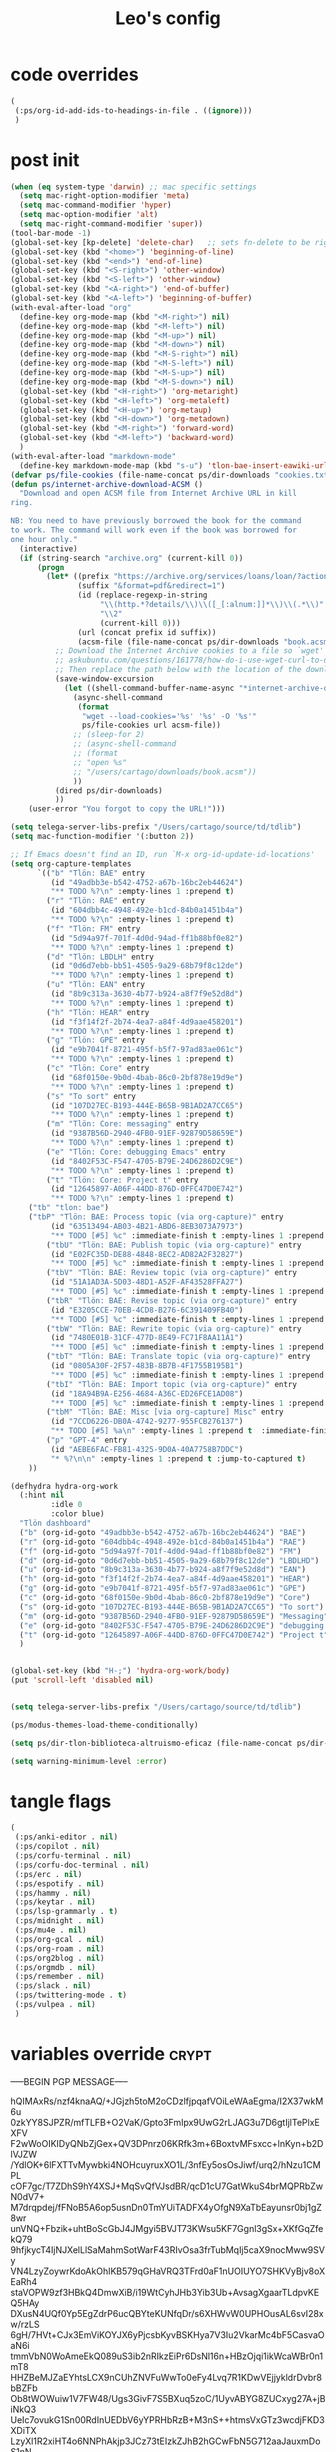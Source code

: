 #+title: Leo's config

* code overrides
:PROPERTIES:
:ID:       1DDFC928-66D5-4E09-B85C-7844082044D7
:END:

#+begin_src emacs-lisp :tangle (print tlon-init-code-overrides-path)
(
 (:ps/org-id-add-ids-to-headings-in-file . ((ignore)))
 )
#+end_src

* post init
:PROPERTIES:
:ID:       86F0B93D-E2A3-4064-977D-1002602B58F3
:END:

#+begin_src emacs-lisp :tangle (print tlon-init-post-init-path)
(when (eq system-type 'darwin) ;; mac specific settings
  (setq mac-right-option-modifier 'meta)
  (setq mac-command-modifier 'hyper)
  (setq mac-option-modifier 'alt)
  (setq mac-right-command-modifier 'super))
(tool-bar-mode -1)
(global-set-key [kp-delete] 'delete-char)   ;; sets fn-delete to be right-delete
(global-set-key (kbd "<home>") 'beginning-of-line)
(global-set-key (kbd "<end>") 'end-of-line)
(global-set-key (kbd "<S-right>") 'other-window)
(global-set-key (kbd "<S-left>") 'other-window)
(global-set-key (kbd "<A-right>") 'end-of-buffer)
(global-set-key (kbd "<A-left>") 'beginning-of-buffer)
(with-eval-after-load "org"
  (define-key org-mode-map (kbd "<M-right>") nil)
  (define-key org-mode-map (kbd "<M-left>") nil)
  (define-key org-mode-map (kbd "<M-up>") nil)
  (define-key org-mode-map (kbd "<M-down>") nil)
  (define-key org-mode-map (kbd "<M-S-right>") nil)
  (define-key org-mode-map (kbd "<M-S-left>") nil)
  (define-key org-mode-map (kbd "<M-S-up>") nil)
  (define-key org-mode-map (kbd "<M-S-down>") nil)
  (global-set-key (kbd "<H-right>") 'org-metaright)
  (global-set-key (kbd "<H-left>") 'org-metaleft)
  (global-set-key (kbd "<H-up>") 'org-metaup)
  (global-set-key (kbd "<H-down>") 'org-metadown)
  (global-set-key (kbd "<M-right>") 'forward-word)
  (global-set-key (kbd "<M-left>") 'backward-word)
  )
(with-eval-after-load "markdown-mode"
  (define-key markdown-mode-map (kbd "s-u") 'tlon-bae-insert-eawiki-url))
(defvar ps/file-cookies (file-name-concat ps/dir-downloads "cookies.txt"))
(defun ps/internet-archive-download-ACSM ()
  "Download and open ACSM file from Internet Archive URL in kill
ring.

NB: You need to have previously borrowed the book for the command
to work. The command will work even if the book was borrowed for
one hour only."
  (interactive)
  (if (string-search "archive.org" (current-kill 0))
      (progn
        (let* ((prefix "https://archive.org/services/loans/loan/?action=media_url&identifier=")
               (suffix "&format=pdf&redirect=1")
               (id (replace-regexp-in-string
                    "\\(http.*?details/\\)\\([_[:alnum:]]*\\)\\(.*\\)"
                    "\\2"
                    (current-kill 0)))
               (url (concat prefix id suffix))
               (acsm-file (file-name-concat ps/dir-downloads "book.acsm")))
          ;; Download the Internet Archive cookies to a file so `wget' can authenticate:
          ;; askubuntu.com/questions/161778/how-do-i-use-wget-curl-to-download-from-a-site-i-am-logged-into
          ;; Then replace the path below with the location of the downloaded cookies file.
          (save-window-excursion
            (let ((shell-command-buffer-name-async "*internet-archive-download-ACSM*"))
              (async-shell-command
               (format
                "wget --load-cookies='%s' '%s' -O '%s'"
                ps/file-cookies url acsm-file))
              ;; (sleep-for 2)
              ;; (async-shell-command
              ;; (format
              ;; "open %s"
              ;; "/users/cartago/downloads/book.acsm"))
              ))
          (dired ps/dir-downloads)
          ))
    (user-error "You forgot to copy the URL!")))

(setq telega-server-libs-prefix "/Users/cartago/source/td/tdlib")
(setq mac-function-modifier '(:button 2))

;; If Emacs doesn't find an ID, run `M-x org-id-update-id-locations'
(setq org-capture-templates
      `(("b" "Tlön: BAE" entry
         (id "49adbb3e-b542-4752-a67b-16bc2eb44624")
         "** TODO %?\n" :empty-lines 1 :prepend t)
        ("r" "Tlön: RAE" entry
         (id "604dbb4c-4948-492e-b1cd-84b0a1451b4a")
         "** TODO %?\n" :empty-lines 1 :prepend t)
        ("f" "Tlön: FM" entry
         (id "5d94a97f-701f-4d0d-94ad-ff1b88bf0e82")
         "** TODO %?\n" :empty-lines 1 :prepend t)
        ("d" "Tlön: LBDLH" entry
         (id "0d6d7ebb-bb51-4505-9a29-68b79f8c12de")
         "** TODO %?\n" :empty-lines 1 :prepend t)
        ("u" "Tlön: EAN" entry
         (id "8b9c313a-3630-4b77-b924-a8f7f9e52d8d")
         "** TODO %?\n" :empty-lines 1 :prepend t)
        ("h" "Tlön: HEAR" entry
         (id "f3f14f2f-2b74-4ea7-a84f-4d9aae458201")
         "** TODO %?\n" :empty-lines 1 :prepend t)
        ("g" "Tlön: GPE" entry
         (id "e9b7041f-8721-495f-b5f7-97ad83ae061c")
         "** TODO %?\n" :empty-lines 1 :prepend t)
        ("c" "Tlön: Core" entry
         (id "68f0150e-9b0d-4bab-86c0-2bf878e19d9e")
         "** TODO %?\n" :empty-lines 1 :prepend t)
        ("s" "To sort" entry
         (id "107D27EC-B193-444E-B65B-9B1AD2A7CC65")
         "** TODO %?\n" :empty-lines 1 :prepend t)
        ("m" "Tlön: Core: messaging" entry
         (id "9387B56D-2940-4FB0-91EF-92879D58659E")
         "** TODO %?\n" :empty-lines 1 :prepend t)
        ("e" "Tlön: Core: debugging Emacs" entry
         (id "8402F53C-F547-4705-B79E-24D6286D2C9E")
         "** TODO %?\n" :empty-lines 1 :prepend t)
        ("t" "Tlön: Core: Project t" entry
         (id "12645897-A06F-44DD-876D-0FFC47D0E742")
         "** TODO %?\n" :empty-lines 1 :prepend t)
	("tb" "tlon: bae")
	("tbP" "Tlön: BAE: Process topic (via org-capture)" entry
         (id "63513494-AB03-4B21-ABD6-8EB3073A7973")
         "** TODO [#5] %c" :immediate-finish t :empty-lines 1 :prepend t :jump-to-captured t)
        ("tbU" "Tlön: BAE: Publish topic (via org-capture)" entry
         (id "E02FC35D-DE88-4848-8EC2-AD82A2F32827")
         "** TODO [#5] %c" :immediate-finish t :empty-lines 1 :prepend t :jump-to-captured t)
        ("tbV" "Tlön: BAE: Review topic (via org-capture)" entry
         (id "51A1AD3A-5D03-48D1-A52F-AF43528FFA27")
         "** TODO [#5] %c" :immediate-finish t :empty-lines 1 :prepend t :jump-to-captured t)
        ("tbR" "Tlön: BAE: Revise topic (via org-capture)" entry
         (id "E3205CCE-70EB-4CD8-B276-6C391409FB40")
         "** TODO [#5] %c" :immediate-finish t :empty-lines 1 :prepend t :jump-to-captured t)
        ("tbW" "Tlön: BAE: Rewrite topic (via org-capture)" entry
         (id "7480E01B-31CF-477D-8E49-FC71F8AA11A1")
         "** TODO [#5] %c" :immediate-finish t :empty-lines 1 :prepend t :jump-to-captured t)
        ("tbT" "Tlön: BAE: Translate topic (via org-capture)" entry
         (id "0805A30F-2F57-483B-8B7B-4F1755B195B1")
         "** TODO [#5] %c" :immediate-finish t :empty-lines 1 :prepend t :jump-to-captured t)
        ("tbI" "Tlön: BAE: Import topic (via org-capture)" entry
         (id "18A94B9A-E256-4684-A36C-ED26FCE1AD08")
         "** TODO [#5] %c" :immediate-finish t :empty-lines 1 :prepend t :jump-to-captured t)
        ("tbM" "Tlön: BAE: Misc [via org-capture] Misc" entry
         (id "7CCD6226-DB0A-4742-9277-955FCB276137")
         "** TODO [#5] %a\n" :empty-lines 1 :prepend t  :immediate-finish t)
        ("p" "GPT-4" entry
         (id "AEBE6FAC-FB81-4325-9D0A-40A7758B7DDC")
         "* %?\n\n" :empty-lines 1 :prepend t :jump-to-captured t)
	))

(defhydra hydra-org-work
  (:hint nil
         :idle 0
         :color blue)
  "Tlön dashboard"
  ("b" (org-id-goto "49adbb3e-b542-4752-a67b-16bc2eb44624") "BAE")
  ("r" (org-id-goto "604dbb4c-4948-492e-b1cd-84b0a1451b4a") "RAE")
  ("f" (org-id-goto "5d94a97f-701f-4d0d-94ad-ff1b88bf0e82") "FM")
  ("d" (org-id-goto "0d6d7ebb-bb51-4505-9a29-68b79f8c12de") "LBDLHD")
  ("u" (org-id-goto "8b9c313a-3630-4b77-b924-a8f7f9e52d8d") "EAN")
  ("h" (org-id-goto "f3f14f2f-2b74-4ea7-a84f-4d9aae458201") "HEAR")
  ("g" (org-id-goto "e9b7041f-8721-495f-b5f7-97ad83ae061c") "GPE")
  ("c" (org-id-goto "68f0150e-9b0d-4bab-86c0-2bf878e19d9e") "Core")
  ("s" (org-id-goto "107D27EC-B193-444E-B65B-9B1AD2A7CC65") "To sort")
  ("m" (org-id-goto "9387B56D-2940-4FB0-91EF-92879D58659E") "Messaging")
  ("e" (org-id-goto "8402F53C-F547-4705-B79E-24D6286D2C9E") "debugging Emacs")
  ("t" (org-id-goto "12645897-A06F-44DD-876D-0FFC47D0E742") "Project t")
  )


(global-set-key (kbd "H-;") 'hydra-org-work/body)
(put 'scroll-left 'disabled nil)


(setq telega-server-libs-prefix "/Users/cartago/source/td/tdlib")

(ps/modus-themes-load-theme-conditionally)

(setq ps/dir-tlon-biblioteca-altruismo-eficaz (file-name-concat ps/dir-user "source/biblioteca-altruismo-eficaz/"))

(setq warning-minimum-level :error)
#+end_src

* tangle flags
:PROPERTIES:
:ID:       A4E7C5AD-1E55-4C6F-B0E5-8320D282A886
:END:

#+begin_src emacs-lisp :tangle (print tlon-init-tangle-flags-path)
(
 (:ps/anki-editor . nil)
 (:ps/copilot . nil)
 (:ps/corfu-terminal . nil)
 (:ps/corfu-doc-terminal . nil)
 (:ps/erc . nil)
 (:ps/espotify . nil)
 (:ps/hammy . nil)
 (:ps/keytar . nil)
 (:ps/lsp-grammarly . t)
 (:ps/midnight . nil)
 (:ps/mu4e . nil)
 (:ps/org-gcal . nil)
 (:ps/org-roam . nil)
 (:ps/org2blog . nil)
 (:ps/orgmdb . nil)
 (:ps/remember . nil)
 (:ps/slack . nil)
 (:ps/twittering-mode . t)
 (:ps/vulpea . nil)
 )
#+end_src

* variables override                                                  :crypt:
:PROPERTIES:
:ID:       0B85812B-1620-4F40-A5BA-534626B6B112
:END:

-----BEGIN PGP MESSAGE-----

hQIMAxRs/nzf4knaAQ/+JGjzh5toM2oCDzlfjpqafVOiLeWAaEgma/I2X37wkM6u
0zkYY8SJPZR/mfTLFB+O2VaK/Gpto3FmIpx9UwG2rLJAG3u7D6gtIjlTePlxEXFV
F2wWoOIKIDyQNbZjGex+QV3DPnrz06KRfk3m+6BoxtvMFsxcc+lnKyn+b2DlVJZW
/YdlOK+6lFXTTvMywbki4NOHcuyruxXO1L/3nfEy5osOsJiwf/urq2/hNzu1CMPL
cOF7gc/T7ZDhS9hY4XSJ+MqSvQfVJsdBR/qcD1cU7GatWkuS4brMQPRbZwN0dV7+
M7drqpdej/fFNoB5A6op5usnDn0TmYUiTADFX4yOfgN9XaTbEayunsr0bj1gZ8wr
unVNQ+Fbzik+uhtBoScGbJ4JMgyi5BVJT73KWsu5KF7Ggnl3gSx+XKfGqZfekQ79
9hfjkycT4IjNJXelLlSaMahmSotWarF43RIvOsa3frTubMqIj5caX9nocMww9SVy
VN4LzyZoywrKdoAkOhIKB579qGHaVRQ3TFrd0aF1nUOIUYO7SHKVyBjv8oXEaRh4
staVOPW9zf3HBkQ4DmwXiB/i19WtCyhJHb3Yib3Ub+AvsagXgaarTLdpvKEQ5HAy
DXusN4UQf0Yp5EgZdrP6ucQBYteKUNfqDr/s6XHWvW0UPHOusAL6svI28xw/rzLS
6gH/7HVt+CJx3EmViKOYJX6yPjcsbKyvBSKHya7V3Iu2VkarMc4bF5CasvaOaN6i
tmmVbN0WoAmeEkQ089uS3ib2nRIkzEiPr6DsNl16n+HBzOjqi1ikWcaWBr0n1mT8
HHZBeMJZaEYhtsLCX9nCUhZNVFuWwTo0eFy4Lvq7R1KDwVEjjykldrDvbr8bBZFb
Ob8tWOWuiw1V7FW48/Ugs3GivF7S5BXuq5zoC/1UyvABYG8ZUCxyg27A+jBiNkQ3
UeIc7ovukG1Sn00RdInUEDbV6yYPRHbRzB+M3nS++htmsVxGTz3wcdjFKD3XDiTX
LzyXl1R2xiHT4o6NNPhAkjp3JCz73tEIzkZJhB2hGCwFbN5G712aaJauxmDoS1nN
gKTL6hzSyqAepBaJLNom3XTH61Ci8SKjRgRIt1reDle13B14X9PN60aYq2qTrCtV
oYlMN8ji49s9tgsGVYvB4BK1v0HqtE5//UduvgaVobDTaWefwFBsq6rbbZLOwBx8
w8wA6cMfga7veIx4ZBF9A0JjRNnrF8Okgqsd6wGLxpAE26HAqUi/na0yDf+CkfQb
HbFigxlM6mh0zJC+USF9L21u0WCwCIl1fMw8OJ/LU0MvVPb+c8iO5/nU+B5K89IV
fybYrFNPo62Zz2YDYyPq6Tu1xX+vqT5+RycXAphTRz3dv290wFZDukbA2s2FniHo
uROYP7Md8/Nhg9psvC6FMoEFf7iokCucLcsWIclRhmlYe4iJiw47JFpBaIQb1xKf
sqLhJu2t/nDMUnVBJtyt1eAzBNkSd5zo7/qye85XqFx/XCbjdwZmiIAbgBS4Xe4E
lyzRsomRPfHBqpu5/gJIdlixTiYW1gJ9RBwsISkinj6lwumtaUeK00YS942gc679
TIP5v5rhhR4VGYOJWMa+uVznPmcKBqTdIJa02LgQ4VW1WlIC4YtGLOq8exB4+9ez
H+k9fdbE8SQcfsOuqPXHiaTuw/WQkoddxIfKgbmmmiRNkiy1kEX2Hx7HobcA+ZK1
W/rRZwCFr7fQc1aBIhWWXBfWzMvL95C11kkIEVQSGMh+8c36lhx7WUjWZJLRcc+g
EhX42oERz0+CoG69sQ5jmnsEgm2A8O8u5gNip1TO1L1ESHHXkgf0S9vGrXv37h9q
loo9sJuTsT2BVQGKEDLkrpwEPDAgXmKkXs6itDH8SLj02QhazDOOgpAHkMHddswz
1wPnp3QAKud2ZzmkKzHMLJbPfBSbhd53blMAuxIxOwgbLYuT0Q5MSrBM8TzClKPe
J4OdCO5RhAqKPMtW7LlgtM5pIZcyVhpQPGvSWy36M/5xwyJXMTo6hTGbGxcKmKbj
fWmmZ59uf6Y2x/bgvLAXNhXpb6YAP/fX6rq+2EvVQXi/pkb8d5VsqMlnFwEDzXpg
XWpTpDkOIZab5BWj43z+EBvwW+ZffB8/wui1Vft8x3BrS0F1mefz5Ynm6LbktFXx
/lup9q7WvunMB6aHTbGg8YytwB1cKfF1DWcP4KMU0Ohm0ubEyy6X0GisA4hAeEW9
mwSxTOMRieHmCDNBMN1YfxcEIpqV8fyELjZK2pS/w9QqUlXLjplkFyCYu46YKU8i
XxOERs6G8wtqrQ4kBVZH5v7lQLcv0bzw3qwBXr0aTuONL1EteyNQ/fKDB6BOWTER
Jjepb9AIEFe15G5qUil1c70oavCwB+FruLgNKq0BWr7A5DjDIgyf2FXJ1GIYcDR7
zwOmzHM3fVk/JjyyYl64QyHD7Q+0oYzEYsBNOWH/If5uuwZNK6vv1g1m8m75BjzH
/FUuGYcNpRsEwvNU3Nav+bIRZr6KZ7ue/eOaXo3g3LtWgbrUQhOMEbR+JH6GIGm0
4SoedVftLvVKr59YEcMnnuT5tLiprjpA83+lmr1zx0D/LuoyuHiRDMfIEHGBMZOD
XcO5ED96ps7XrcjUyGJBVtNRm3iqc+FxdA7QhKtbdhPafkw3csS9ihrwTuE7HRGD
7HYBOpaal3gnsCmOTg2nqDQB8xeXkR7ptid2Fl5vvGrAbGWu5l+TNq4sW2S55Tit
PIbBFPQl47XfWIOK2hPLSmqeYDzEMw23TdFyTbdn5qTlPENed9bIIO0drqr4R079
4bxpkA8iN5TY9E5SD21cCkPxSLt1tyS/XUn4N/m0kuH6QFsJ5AV5WAC8htca92/b
2Zpt1royr9tajzbINV+8JSd5KdOjKBA8DDkcc+5GyMsAnQajMwLIQXesod536rXJ
vdMXvnpGDSEmuj8VEu2u2JwVD5f33+hv9ofdfHFpNmIVkKnurvtq3vTwDKUtyyB0
klq92070F6ZGJzrBiu7BYnHRKuzkxMcVoLBQk8talPDRnnPXdPWc+1izAOxivUq7
3dCLMyjjETDhRUpZLQBJabpzmNG4PGVxjQeFPET/fZWp5LzPKPqdyL/GWRK+mG2D
s74eNxP7SIoR1A/KDM9/+SuD3zVVChcitfphS0pJQr7/G9cPV2FJyW/Rtyfth6Dl
50E/NlXblYiJsteEJl7MCb3jyzz2mH17TgT+55N3o49Af6dOYPVoIaCJBWWP8Yk8
FxpQKPuuYKWxVRPVj9NUGwyD3RhVNiWiKNkYFthJ8MQZOOO+Ux1hsXvfqz5FwBIZ
1yusVnQjv88se7Qw0V4uBRed7w4lupW2UPmm7dJrjzOMn+TGLpsWww==
=jnhG
-----END PGP MESSAGE-----

* local variables
:PROPERTIES:
:ID:       A3959E87-841E-44A5-B174-8B53F81F8979
:END:
# Local Variables:
# eval: (ps/buffer-local-set-key (kbd "s-y") 'org-decrypt-entry)
# org-crypt-key: "tlon.shared@gmail.com"
# End:
